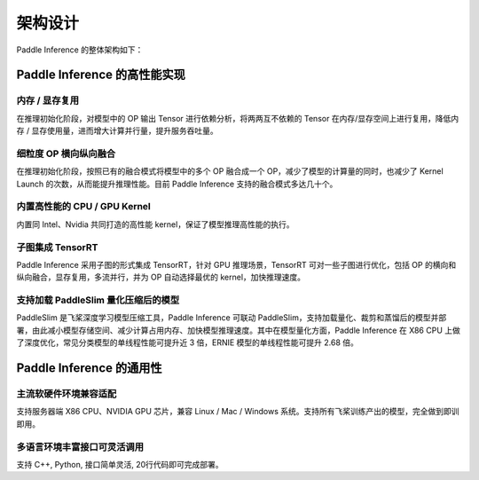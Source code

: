 #########
架构设计
#########

Paddle Inference 的整体架构如下：

..  image:: ../images/inference_arch.png

Paddle Inference 的高性能实现
##########

内存 / 显存复用
===========

在推理初始化阶段，对模型中的 OP 输出 Tensor 进行依赖分析，将两两互不依赖的 Tensor 在内存/显存空间上进行复用，降低内存 / 显存使用量，进而增大计算并行量，提升服务吞吐量。

细粒度 OP 横向纵向融合
============
在推理初始化阶段，按照已有的融合模式将模型中的多个 OP 融合成一个 OP，减少了模型的计算量的同时，也减少了 Kernel Launch 的次数，从而能提升推理性能。目前 Paddle Inference 支持的融合模式多达几十个。

内置高性能的 CPU / GPU Kernel
============
内置同 Intel、Nvidia 共同打造的高性能 kernel，保证了模型推理高性能的执行。

子图集成 TensorRT
============
Paddle Inference 采用子图的形式集成 TensorRT，针对 GPU 推理场景，TensorRT 可对一些子图进行优化，包括 OP 的横向和纵向融合，显存复用，多流并行，并为 OP 自动选择最优的 kernel，加快推理速度。

支持加载 PaddleSlim 量化压缩后的模型
============
PaddleSlim 是飞桨深度学习模型压缩工具，Paddle Inference 可联动 PaddleSlim，支持加载量化、裁剪和蒸馏后的模型并部署，由此减小模型存储空间、减少计算占用内存、加快模型推理速度。其中在模型量化方面，Paddle Inference 在 X86 CPU 上做了深度优化，常见分类模型的单线程性能可提升近 3 倍，ERNIE 模型的单线程性能可提升 2.68 倍。

Paddle Inference 的通用性
########

主流软硬件环境兼容适配
===========

支持服务器端 X86 CPU、NVIDIA GPU 芯片，兼容 Linux / Mac / Windows 系统。支持所有飞桨训练产出的模型，完全做到即训即用。

多语言环境丰富接口可灵活调用
==============

支持 C++, Python, 接口简单灵活, 20行代码即可完成部署。